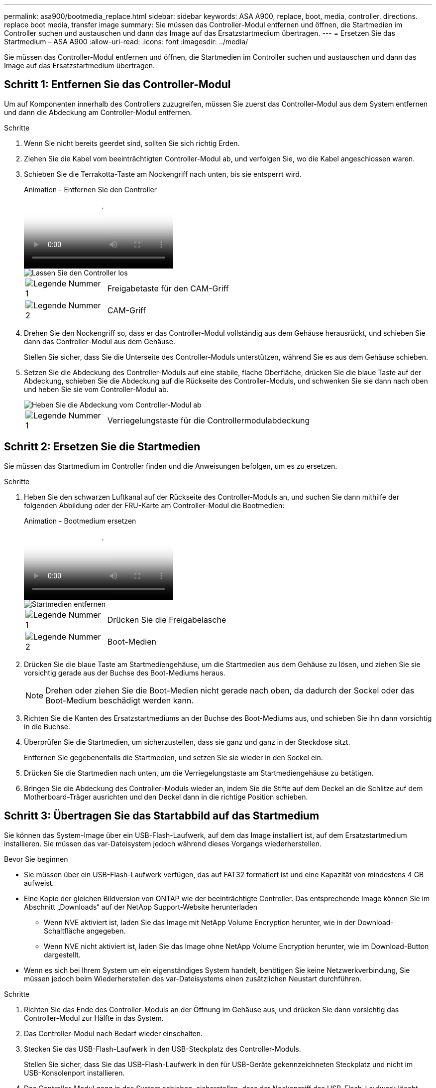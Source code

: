 ---
permalink: asa900/bootmedia_replace.html 
sidebar: sidebar 
keywords: ASA A900, replace, boot, media, controller, directions. replace boot media, transfer image 
summary: Sie müssen das Controller-Modul entfernen und öffnen, die Startmedien im Controller suchen und austauschen und dann das Image auf das Ersatzstartmedium übertragen. 
---
= Ersetzen Sie das Startmedium – ASA A900
:allow-uri-read: 
:icons: font
:imagesdir: ../media/


[role="lead"]
Sie müssen das Controller-Modul entfernen und öffnen, die Startmedien im Controller suchen und austauschen und dann das Image auf das Ersatzstartmedium übertragen.



== Schritt 1: Entfernen Sie das Controller-Modul

Um auf Komponenten innerhalb des Controllers zuzugreifen, müssen Sie zuerst das Controller-Modul aus dem System entfernen und dann die Abdeckung am Controller-Modul entfernen.

.Schritte
. Wenn Sie nicht bereits geerdet sind, sollten Sie sich richtig Erden.
. Ziehen Sie die Kabel vom beeinträchtigten Controller-Modul ab, und verfolgen Sie, wo die Kabel angeschlossen waren.
. Schieben Sie die Terrakotta-Taste am Nockengriff nach unten, bis sie entsperrt wird.
+
.Animation - Entfernen Sie den Controller
video::256721fd-4c2e-40b3-841a-adf2000df5fa[panopto]
+
image::../media/drw_a900_remove_PCM.png[Lassen Sie den Controller los]

+
[cols="1,4"]
|===


 a| 
image:../media/icon_round_1.png["Legende Nummer 1"]
 a| 
Freigabetaste für den CAM-Griff



 a| 
image:../media/icon_round_2.png["Legende Nummer 2"]
 a| 
CAM-Griff

|===
. Drehen Sie den Nockengriff so, dass er das Controller-Modul vollständig aus dem Gehäuse herausrückt, und schieben Sie dann das Controller-Modul aus dem Gehäuse.
+
Stellen Sie sicher, dass Sie die Unterseite des Controller-Moduls unterstützen, während Sie es aus dem Gehäuse schieben.

. Setzen Sie die Abdeckung des Controller-Moduls auf eine stabile, flache Oberfläche, drücken Sie die blaue Taste auf der Abdeckung, schieben Sie die Abdeckung auf die Rückseite des Controller-Moduls, und schwenken Sie sie dann nach oben und heben Sie sie vom Controller-Modul ab.
+
image::../media/drw_a900_PCM_open.png[Heben Sie die Abdeckung vom Controller-Modul ab]

+
[cols="1,4"]
|===


 a| 
image:../media/icon_round_1.png["Legende Nummer 1"]
 a| 
Verriegelungstaste für die Controllermodulabdeckung

|===




== Schritt 2: Ersetzen Sie die Startmedien

Sie müssen das Startmedium im Controller finden und die Anweisungen befolgen, um es zu ersetzen.

.Schritte
. Heben Sie den schwarzen Luftkanal auf der Rückseite des Controller-Moduls an, und suchen Sie dann mithilfe der folgenden Abbildung oder der FRU-Karte am Controller-Modul die Bootmedien:
+
.Animation - Bootmedium ersetzen
video::c5080658-765e-4d29-8456-adf2000e1495[panopto]
+
image::../media/drw_a900_remove_boot_dev.png[Startmedien entfernen]

+
[cols="1,4"]
|===


 a| 
image:../media/icon_round_1.png["Legende Nummer 1"]
 a| 
Drücken Sie die Freigabelasche



 a| 
image:../media/icon_round_2.png["Legende Nummer 2"]
 a| 
Boot-Medien

|===
. Drücken Sie die blaue Taste am Startmediengehäuse, um die Startmedien aus dem Gehäuse zu lösen, und ziehen Sie sie vorsichtig gerade aus der Buchse des Boot-Mediums heraus.
+

NOTE: Drehen oder ziehen Sie die Boot-Medien nicht gerade nach oben, da dadurch der Sockel oder das Boot-Medium beschädigt werden kann.

. Richten Sie die Kanten des Ersatzstartmediums an der Buchse des Boot-Mediums aus, und schieben Sie ihn dann vorsichtig in die Buchse.
. Überprüfen Sie die Startmedien, um sicherzustellen, dass sie ganz und ganz in der Steckdose sitzt.
+
Entfernen Sie gegebenenfalls die Startmedien, und setzen Sie sie wieder in den Sockel ein.

. Drücken Sie die Startmedien nach unten, um die Verriegelungstaste am Startmediengehäuse zu betätigen.
. Bringen Sie die Abdeckung des Controller-Moduls wieder an, indem Sie die Stifte auf dem Deckel an die Schlitze auf dem Motherboard-Träger ausrichten und den Deckel dann in die richtige Position schieben.




== Schritt 3: Übertragen Sie das Startabbild auf das Startmedium

Sie können das System-Image über ein USB-Flash-Laufwerk, auf dem das Image installiert ist, auf dem Ersatzstartmedium installieren. Sie müssen das var-Dateisystem jedoch während dieses Vorgangs wiederherstellen.

.Bevor Sie beginnen
* Sie müssen über ein USB-Flash-Laufwerk verfügen, das auf FAT32 formatiert ist und eine Kapazität von mindestens 4 GB aufweist.
* Eine Kopie der gleichen Bildversion von ONTAP wie der beeinträchtigte Controller. Das entsprechende Image können Sie im Abschnitt „Downloads“ auf der NetApp Support-Website herunterladen
+
** Wenn NVE aktiviert ist, laden Sie das Image mit NetApp Volume Encryption herunter, wie in der Download-Schaltfläche angegeben.
** Wenn NVE nicht aktiviert ist, laden Sie das Image ohne NetApp Volume Encryption herunter, wie im Download-Button dargestellt.


* Wenn es sich bei Ihrem System um ein eigenständiges System handelt, benötigen Sie keine Netzwerkverbindung, Sie müssen jedoch beim Wiederherstellen des var-Dateisystems einen zusätzlichen Neustart durchführen.


.Schritte
. Richten Sie das Ende des Controller-Moduls an der Öffnung im Gehäuse aus, und drücken Sie dann vorsichtig das Controller-Modul zur Hälfte in das System.
. Das Controller-Modul nach Bedarf wieder einschalten.
. Stecken Sie das USB-Flash-Laufwerk in den USB-Steckplatz des Controller-Moduls.
+
Stellen Sie sicher, dass Sie das USB-Flash-Laufwerk in den für USB-Geräte gekennzeichneten Steckplatz und nicht im USB-Konsolenport installieren.

. Das Controller-Modul ganz in das System schieben, sicherstellen, dass der Nockengriff das USB-Flash-Laufwerk löscht, den Nockengriff fest drücken, um den Sitz des Controller-Moduls zu beenden, und dann den Nockengriff in die geschlossene Position drücken.
+
Der Controller beginnt zu booten, sobald er vollständig im Chassis installiert ist.

. Unterbrechen Sie den Boot-Vorgang, um an der LOADER-Eingabeaufforderung zu stoppen, indem Sie Strg-C drücken, wenn Sie sehen Starten VON AUTOBOOT drücken Sie Strg-C, um den Vorgang abzubrechen
+
Wenn Sie diese Meldung verpassen, drücken Sie Strg-C, wählen Sie die Option zum Booten im Wartungsmodus aus, und halten Sie dann den Controller zum Booten in LOADER an.

. Legen Sie den Verbindungstyp für das Netzwerk an der LOADER-Eingabeaufforderung fest:
+
** Wenn Sie DHCP konfigurieren: `ifconfig e0a -auto`
+

NOTE: Der von Ihnen konfigurierte Zielport ist der Zielport, über den Sie während der Wiederherstellung des var-Dateisystems mit dem beeinträchtigten Controller über den gesunden Controller kommunizieren. Sie können in diesem Befehl auch den Port E0M verwenden.

** Wenn Sie manuelle Verbindungen konfigurieren: `ifconfig e0a -addr=filer_addr -mask=netmask -gw=gateway-dns=dns_addr-domain=dns_domain`
+
*** Filer_addr ist die IP-Adresse des Speichersystems.
*** Netmask ist die Netzwerkmaske des Managementnetzwerks, das mit dem HA-Partner verbunden ist.
*** Das Gateway ist das Gateway für das Netzwerk.
*** dns_addr ist die IP-Adresse eines Namensservers in Ihrem Netzwerk.
*** die dns_Domain ist der Domain Name des Domain Name System (DNS).
+
Wenn Sie diesen optionalen Parameter verwenden, benötigen Sie keinen vollqualifizierten Domänennamen in der Netzboot-Server-URL. Sie benötigen nur den Hostnamen des Servers.





+

NOTE: Andere Parameter können für Ihre Schnittstelle erforderlich sein. Sie können Hilfe ifconfig an der Firmware-Eingabeaufforderung für Details eingeben.

. Wenn sich der Controller in einem Stretch- oder Fabric-Attached MetroCluster befindet, müssen Sie die FC-Adapterkonfiguration wiederherstellen:
+
.. Start in Wartungsmodus: `boot_ontap maint`
.. Legen Sie die MetroCluster-Ports als Initiatoren fest: `ucadmin modify -m fc -t iniitator adapter_name`
.. Anhalten, um zum Wartungsmodus zurückzukehren: `halt`


+
Die Änderungen werden implementiert, wenn das System gestartet wird.



